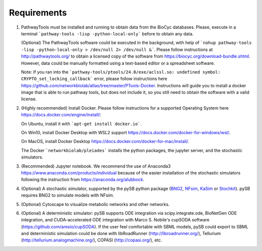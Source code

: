 Requirements
============

1. PathwayTools must be installed and running to obtain data from the BioCyc databases. Please, execute in a terminal ```pathway-tools -lisp -python-local-only``` before to obtain any data.

   (Optional) The PathwayTools software could be executed in the background, with help of ```nohup pathway-tools -lisp -python-local-only > /dev/null 2> /dev/null &```.
   Please follow instructions at http://pathwaytools.org/ to obtain a licensed copy of the software from https://biocyc.org/download-bundle.shtml. However, data could be manually formatted using a text-based editor or a spreadsheet software.

   Note: If you ran into the ```pathway-tools/ptools/24.0/exe/aclssl.so: undefined symbol: CRYPTO_set_locking_callback``` error, please follow instructions here https://github.com/networkbiolab/atlas/tree/master/PTools-Docker. Instructions will guide you to install a docker image that is able to run pathway tools, but does not include it, so you still need to obtain the software with a valid license.

2. (Highly recommended) Install Docker. Please follow instructions for a supported Operating System here https://docs.docker.com/engine/install/:

   On Ubuntu, install it with ```apt-get install docker.io```.

   On Win10, install Docker Desktop with WSL2 support https://docs.docker.com/docker-for-windows/wsl/.

   On MacOS, install Docker Desktop https://docs.docker.com/docker-for-mac/install/.

   The Docker ```networkbiolab/pleiades``` installs the python packages, the jupyter server, and the stochastic simulators.

3. (Recommended) Jupyter notebook. We recommend the use of Anaconda3 https://www.anaconda.com/products/individual because of the easier installation of the stochastic simulators following the instruction from https://anaconda.org/alubbock.

4. (Optional) A stochastic simulator, supported by the pySB python package (`BNG2 <https://github.com/RuleWorld/bionetgen>`_, `NFsim <https://github.com/ruleworld/nfsim/tree/9178d44455f6e27a81f398074eeaafb2a1a4b4bd>`_, `KaSim <https://github.com/Kappa-Dev/KappaTools>`_ or `Stochkit <https://github.com/StochSS/StochKit>`_). pySB requires BNG2 to simulate models with NFsim.

5. (Optional) Cytoscape to visualize metabolic networks and other networks.

6. (Optional) A deterministic simulator: pySB supports ODE integration via scipy.integrate.ode, BioNetGen ODE integration, and CUDA-accelerated ODE integration with Marco S. Nobile's cupSODA software (https://github.com/aresio/cupSODA). If the user feel comfortable with SBML models, pySB could export to SBML and deterministic simulation could be done with libRoadRunner (http://libroadrunner.org/), Tellurium (http://tellurium.analogmachine.org/), COPASI (http://copasi.org/), etc.
